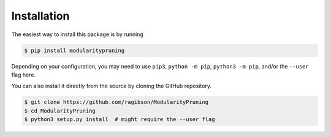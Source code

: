 Installation
============

The easiest way to install this package is by running

.. code-block:: bash

   $ pip install modularitypruning

Depending on your configuration, you may need to use ``pip3``, ``python -m pip``, ``python3 -m pip``, and/or the
``--user`` flag here.

You can also install it directly from the source by cloning the GitHub repository.

.. code-block:: bash

   $ git clone https://github.com/ragibson/ModularityPruning
   $ cd ModularityPruning
   $ python3 setup.py install  # might require the --user flag
